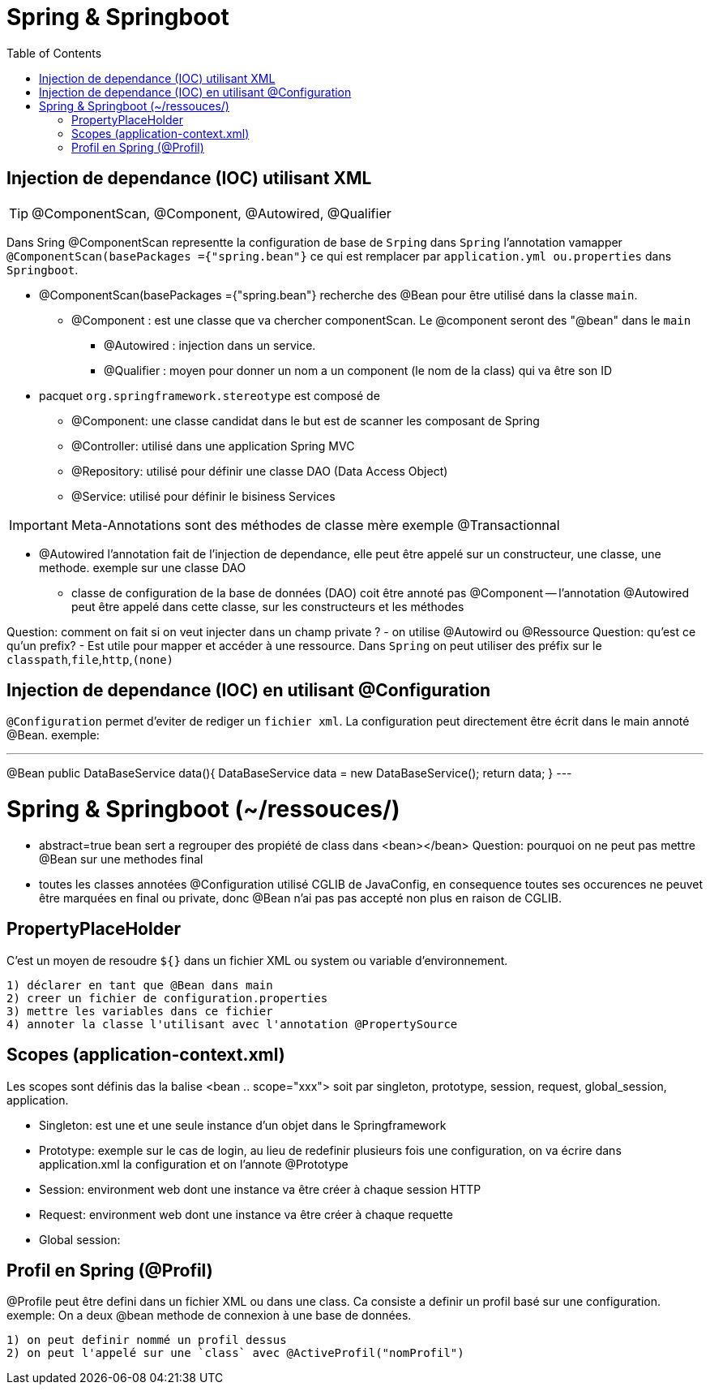 :toc: auto
:toc-position: left
:toclevels: 3

= Spring & Springboot

== Injection de dependance (IOC) utilisant XML

TIP: @ComponentScan, @Component, @Autowired, @Qualifier

Dans Sring @ComponentScan representte la configuration de base de `Srping` dans `Spring` l'annotation vamapper `@ComponentScan(basePackages ={"spring.bean"}` ce qui est remplacer par `application.yml ou.properties` dans `Springboot`.

* @ComponentScan(basePackages ={"spring.bean"} recherche des @Bean pour être utilisé dans la classe `main`.
** @Component : est une classe que va chercher componentScan. Le @component seront des "@bean" dans le `main`
***	@Autowired : injection dans un service.
***	@Qualifier : moyen pour donner un nom a un component (le nom de la class) qui va être son ID

* pacquet `org.springframework.stereotype` est composé de
** @Component: une classe candidat dans le but est de scanner les composant de Spring
** @Controller: utilisé dans une application Spring MVC
** @Repository: utilisé pour définir une classe DAO (Data Access Object)
** @Service: utilisé pour définir le bisiness Services

IMPORTANT: Meta-Annotations sont des méthodes de classe mère exemple @Transactionnal

* @Autowired
l'annotation fait de l'injection de dependance, elle peut être appelé sur un constructeur, une classe, une methode.
exemple sur une classe DAO
 - classe de configuration de la base de données (DAO) coit être annoté pas @Component
	 -- l'annotation @Autowired peut être appelé dans cette classe, sur les constructeurs et les méthodes

Question: comment on fait si on veut injecter dans un champ private ?
- on utilise @Autowird ou @Ressource
Question: qu'est ce qu'un prefix?
- Est utile pour mapper et accéder à une ressource. Dans `Spring` on peut utiliser des préfix sur le `classpath`,`file`,`http`,`(none)`

== Injection de dependance (IOC) en utilisant @Configuration
`@Configuration` permet d'eviter de rediger un `fichier xml`. La configuration peut directement être écrit dans le main annoté @Bean.
exemple:

---
@Bean
public DataBaseService data(){
	DataBaseService data = new DataBaseService();
	return data;
}
---

= Spring & Springboot (~/ressouces/)
- abstract=true bean sert a regrouper des propiété de class dans <bean></bean>
Question: pourquoi on ne peut pas mettre @Bean sur une methodes final
	- toutes les classes annotées @Configuration utilisé CGLIB de JavaConfig, en consequence toutes ses occurences ne peuvet être marquées en final ou private, donc @Bean n'ai pas pas accepté non plus en raison de CGLIB.

== PropertyPlaceHolder
C'est un moyen de resoudre `${}` dans un fichier XML ou system ou variable d'environnement.

	1) déclarer en tant que @Bean dans main
	2) creer un fichier de configuration.properties
	3) mettre les variables dans ce fichier
	4) annoter la classe l'utilisant avec l'annotation @PropertySource

== Scopes (application-context.xml)
Les scopes sont définis das la balise <bean .. scope="xxx"> soit par singleton, prototype, session, request, global_session, application.

	- Singleton: est une et une seule instance d'un objet dans le Springframework
	- Prototype: exemple sur le cas de login, au lieu de redefinir plusieurs fois une configuration, on va écrire dans application.xml la configuration et on l'annote @Prototype
	- Session: environment web dont une instance va être créer à chaque session HTTP
	- Request: environment web dont une instance va être créer à chaque requette
	- Global session:

== Profil en Spring (@Profil)
@Profile peut être defini dans un fichier XML ou dans une class. Ca consiste a definir un profil basé sur une configuration.
exemple:
On a deux @bean methode de connexion à une base de données.

	1) on peut definir nommé un profil dessus
	2) on peut l'appelé sur une `class` avec @ActiveProfil("nomProfil")


